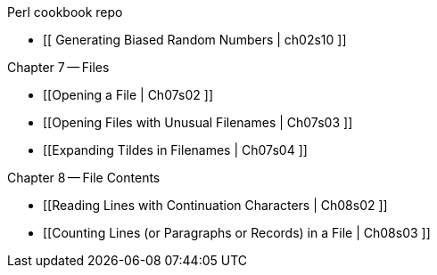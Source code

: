 Perl cookbook repo

* [[  Generating Biased Random Numbers | ch02s10 ]]

Chapter 7 -- Files

* [[Opening a File | Ch07s02 ]]
* [[Opening Files with Unusual Filenames | Ch07s03 ]]
* [[Expanding Tildes in Filenames | Ch07s04 ]]

Chapter 8 -- File Contents

* [[Reading Lines with Continuation Characters | Ch08s02 ]]
* [[Counting Lines (or Paragraphs or Records) in a File | Ch08s03 ]]

